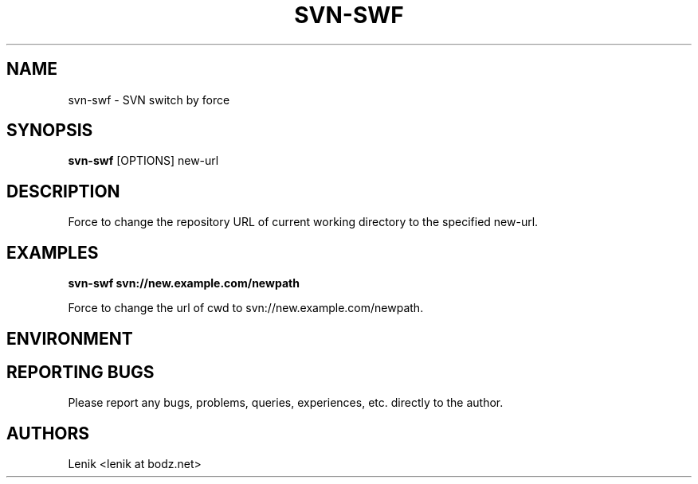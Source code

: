 .\"
.\"
.\" svn-swf.man - svn-swf manpage
.\" Copyright (C) 2010 Lenik (谢继雷)
.\"
.\" This program is free software; you can redistribute it and/or modify
.\" it under the terms of the GNU General Public License as published by
.\" the Free Software Foundation; either version 2 of the License, or
.\" (at your option) any later version.
.\"
.\" This program is distributed in the hope that it will be useful,
.\" but WITHOUT ANY WARRANTY; without even the implied warranty of
.\" MERCHANTABILITY or FITNESS FOR A PARTICULAR PURPOSE.  See the
.\" GNU General Public License for more details.
.\" You should have received a copy of the GNU General Public License
.\" along with this program; if not, write to the Free Software
.\" Foundation, Inc., 59 Temple Place, Suite 330, Boston, MA  02111-1307  USA
.\"
.TH SVN-SWF 1
.SH NAME
svn-swf \- SVN switch by force
.SH SYNOPSIS
.B svn-swf
[OPTIONS] new-url

.SH DESCRIPTION
Force to change the repository URL of current working directory to the specified new-url.

.SH EXAMPLES

.B
svn-swf svn://new.example.com/newpath
.PP
Force to change the url of cwd to svn://new.example.com/newpath.

.SH ENVIRONMENT

.SH REPORTING BUGS
Please report any bugs, problems, queries, experiences, etc. directly to the author.

.SH AUTHORS
Lenik <lenik at bodz.net>
.br
